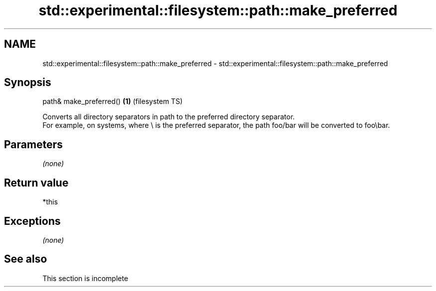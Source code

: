 .TH std::experimental::filesystem::path::make_preferred 3 "2020.03.24" "http://cppreference.com" "C++ Standard Libary"
.SH NAME
std::experimental::filesystem::path::make_preferred \- std::experimental::filesystem::path::make_preferred

.SH Synopsis

  path& make_preferred() \fB(1)\fP (filesystem TS)

  Converts all directory separators in path to the preferred directory separator.
  For example, on systems, where \\ is the preferred separator, the path foo/bar will be converted to foo\\bar.

.SH Parameters

  \fI(none)\fP

.SH Return value

  *this

.SH Exceptions

  \fI(none)\fP

.SH See also


   This section is incomplete




